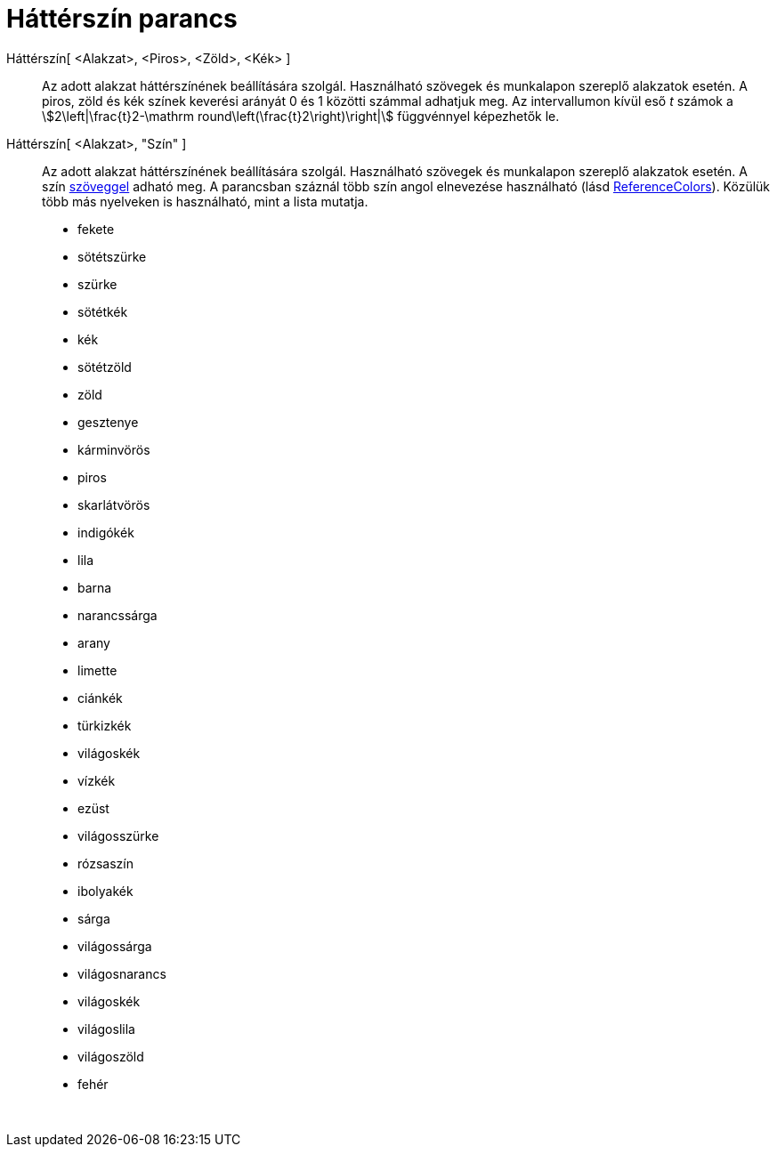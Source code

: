 = Háttérszín parancs
:page-en: commands/SetBackgroundColor
ifdef::env-github[:imagesdir: /hu/modules/ROOT/assets/images]

Háttérszín[ <Alakzat>, <Piros>, <Zöld>, <Kék> ]::
  Az adott alakzat háttérszínének beállítására szolgál. Használható szövegek és munkalapon szereplő alakzatok esetén. A
  piros, zöld és kék színek keverési arányát 0 és 1 közötti számmal adhatjuk meg. Az intervallumon kívül eső _t_ számok
  a stem:[2\left|\frac{t}2-\mathrm round\left(\frac{t}2\right)\right|] függvénnyel képezhetők le.
Háttérszín[ <Alakzat>, "Szín" ]::
  Az adott alakzat háttérszínének beállítására szolgál. Használható szövegek és munkalapon szereplő alakzatok esetén. A
  szín xref:/Szövegek.adoc[szöveggel] adható meg. A parancsban száznál több szín angol elnevezése használható (lásd
  http://wiki.geogebra.org/en/Reference:Colors[ReferenceColors]). Közülük több más nyelveken is használható, mint a
  lista mutatja.

* fekete
* sötétszürke
* szürke
* sötétkék
* kék
* sötétzöld
* zöld
* gesztenye
* kárminvörös
* piros
* skarlátvörös
* indigókék
* lila
* barna
* narancssárga
* arany

* limette
* ciánkék
* türkizkék
* világoskék
* vízkék
* ezüst
* világosszürke
* rózsaszín
* ibolyakék
* sárga
* világossárga
* világosnarancs
* világoskék
* világoslila
* világoszöld
* fehér

 
